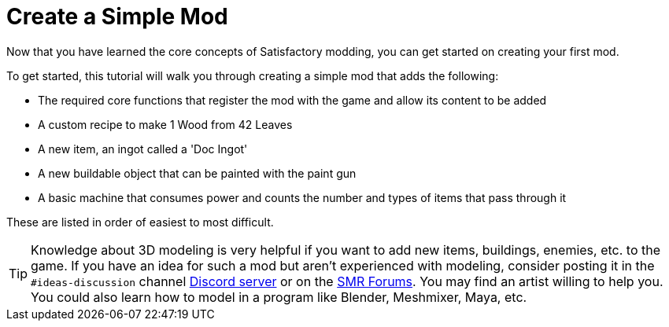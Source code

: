 = Create a Simple Mod

Now that you have learned the core concepts of Satisfactory modding, you
can get started on creating your first mod.

To get started, this tutorial will walk you through creating a simple
mod that adds the following:

* {blank}
+
The required core functions that register the mod with the game and
allow its content to be added
* {blank}
+
A custom recipe to make 1 Wood from 42 Leaves
* {blank}
+
A new item, an ingot called a 'Doc Ingot'
* {blank}
+
A new buildable object that can be painted with the paint gun
* {blank}
+
A basic machine that consumes power and counts the number and
types of items that pass through it 

These are listed in order of easiest
to most difficult.

[TIP]
====
Knowledge about 3D modeling is very helpful if you want to add new
items, buildings, enemies, etc. to the game. If you have an idea for
such a mod but aren't experienced with modeling, consider posting it in
the `+#ideas-discussion+` channel https://discord.gg/xkVJ73E[Discord
server] or on the https://forums.ficsit.app/[SMR Forums]. You may find
an artist willing to help you. You could also learn how to model in a
program like Blender, Meshmixer, Maya, etc.
====
